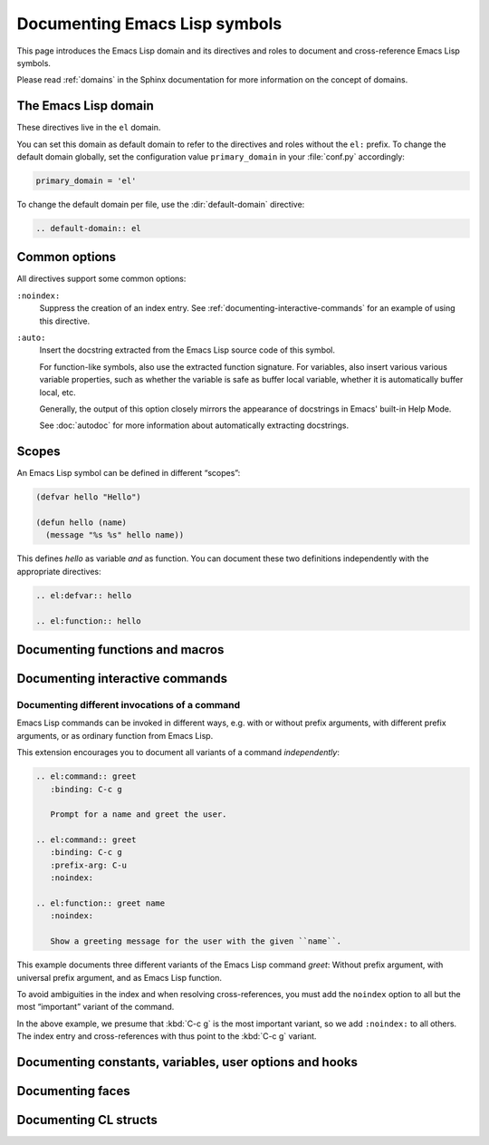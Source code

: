 ================================
 Documenting Emacs Lisp symbols
================================

.. default-domain:: rst

This page introduces the Emacs Lisp domain and its directives and roles to
document and cross-reference Emacs Lisp symbols.

Please read :ref:`domains` in the Sphinx documentation for more information on
the concept of domains.

.. _Tutorial: http://sphinx-doc.org/tutorial.html

.. _el-domain:

The Emacs Lisp domain
=====================

These directives live in the ``el`` domain.

You can set this domain as default domain to refer to the directives and roles
without the ``el:`` prefix.  To change the default domain globally, set the
configuration value ``primary_domain`` in your :file:`conf.py` accordingly:

.. code-block:: python

   primary_domain = 'el'

To change the default domain per file, use the :dir:`default-domain` directive:

.. code-block:: rst

   .. default-domain:: el

Common options
==============

All directives support some common options:

``:noindex:``
   Suppress the creation of an index entry.  See
   :ref:`documenting-interactive-commands` for an example of using this
   directive.

``:auto:``
   Insert the docstring extracted from the Emacs Lisp source code of this
   symbol.

   For function-like symbols, also use the extracted function signature.  For
   variables, also insert various various variable properties, such as whether
   the variable is safe as buffer local variable, whether it is automatically
   buffer local, etc.

   Generally, the output of this option closely mirrors the appearance of
   docstrings in Emacs' built-in Help Mode.

   See :doc:`autodoc` for more information about automatically extracting
   docstrings.

Scopes
======

An Emacs Lisp symbol can be defined in different “scopes”:

.. code-block:: cl

   (defvar hello "Hello")

   (defun hello (name)
     (message "%s %s" hello name))

This defines `hello` as variable *and* as function.  You can document these two
definitions independently with the appropriate directives:

.. code-block:: rst

   .. el:defvar:: hello

   .. el:function:: hello

Documenting functions and macros
================================

.. directive:: .. el:function:: symbol [argument ...] [&optional optional ...] [&rest args]
               .. el:macro:: symbol [argument ...] [&optional optional ...] [&rest args]

   Document ``symbol`` as function or macro with the given arglist, for example:

   .. code-block:: cl

      (defun hello (name &optional greeting)
        (message "%s %s" (or greeting "Hello") name))

   .. code-block:: rst

      .. el:function:: hello name &optional greeting

         Greet the user with the given ``name``.

         If ``greeting`` is given, use it as greeting, instead of the standard
         “Hello”.

   Use :role:`el:function` and :role:`el:macro` to cross-reference symbols
   described with these directives.

.. role:: el:function
          el:macro

   Add a reference to a function or macro.

.. _documenting-interactive-commands:

Documenting interactive commands
================================

.. directive:: .. el:command:: symbol

   Document ``symbol`` as interactive command:

   .. code-block:: cl

      (defun greet (name)
        (interactive "%M")
        (message "Hello %s" name))

   .. code-block:: rst

      .. el:command:: greet
         :binding: C-c g

         Prompt for a name and greet the user.

   Commands are described as a user would type them in Emacs, via :kbd:`M-x`,
   and optionally by specific bindings.  Hence, the above example would look
   like this:

   .. el:command:: greet
      :binding: C-c g
      :noindex:

      Prompt for a name and greet the user.

   ``prefix-arg`` adds the given prefix argument to the keybindings:

   .. code-block:: rst

      .. el:command:: greet
         :binding: C-c g
         :prefix-arg: C-u

         Greet the current user.

   .. el:command:: greet
      :binding: C-c g
      :prefix-arg: C-u
      :noindex:

      Greet the current user.

.. role:: el:command

   Reference an Emacs Lisp command.

   Since commands are just functions, this directive is the same as
   :role:`el:function`.

Documenting different invocations of a command
----------------------------------------------

Emacs Lisp commands can be invoked in different ways, e.g. with or without
prefix arguments, with different prefix arguments, or as ordinary function from
Emacs Lisp.

This extension encourages you to document all variants of a command
*independently*:

.. code-block:: rst

   .. el:command:: greet
      :binding: C-c g

      Prompt for a name and greet the user.

   .. el:command:: greet
      :binding: C-c g
      :prefix-arg: C-u
      :noindex:

   .. el:function:: greet name
      :noindex:

      Show a greeting message for the user with the given ``name``.

This example documents three different variants of the Emacs Lisp command
`greet`: Without prefix argument, with universal prefix argument, and as Emacs
Lisp function.

To avoid ambiguities in the index and when resolving cross-references, you must
add the ``noindex`` option to all but the most “important” variant of the
command.

In the above example, we presume that :kbd:`C-c g` is the most important
variant, so we add ``:noindex:`` to all others.  The index entry and
cross-references with thus point to the :kbd:`C-c g` variant.

Documenting constants, variables, user options and hooks
========================================================

.. directive:: .. el:constant:: symbol
               .. el:variable:: symbol
               .. el:option:: symbol
               .. el:hook:: symbol

   Document ``symbol`` as (constant) Emacs Lisp variable, for example:

   .. code-block:: cl

      (defvar python-check-command "pylint")

   .. code-block:: rst

      .. el:variable:: python-check-command
         :local:
         :safe: stringp

         The shell command to use for checking the current buffer.

   This documents ``python-check-command`` as buffer-local variable which is
   safe as local variable when its value matches the predicate ``stringp``.

   The flag ``:local:`` denotes that the variable is automatically buffer-local.

   The option ``:safe:`` denotes that the variable is safe as local variable
   with the given predicate.  If the predicate is a symbol, its function
   definition is cross-referenced.

   The flag ``:risky:`` denotes that the variable is risky to use as local
   variable.

   With ``el:option`` or ``el:hook``, document ``symbol`` as customizable user
   option or hook respectively.  This does not affect cross-referencing, but
   uses a different description text for ``symbol``.

   Use :role:`el:option`, :role:`el:variable`, or :role:`el:hook` to
   cross-reference symbols described with these directives.

.. role:: el:variable
          el:option
          el:hook

   Insert a reference to a variable, option or hook respectively.

Documenting faces
=================

.. directive:: .. el:face:: symbol

   Document ``symbol`` as a face, for example:

   .. code-block:: cl

      (defface error '((t :foreground red)))

   .. code-block:: rst

      .. el:face:: error

         The face for errors.

.. role:: el:face

   Insert a reference to a face.

Documenting CL structs
======================

.. directive:: .. el:cl-struct:: symbol

   Document ``symbol`` as Cl struct defined by :code:`cl-defstruct`:

   .. code-block:: cl

      (cl-defstruct (person
                     (:constructor person-new)
                     (:constructor person-with-name name))
        name mobile)

   .. code-block:: rst

      .. el:cl-struct:: person

         A person.

         .. el:cl-slot:: name

            The name of a person

         .. el:cl-slot:: mobile

            The mobile phone number

      .. el:defun:: person-new :name name :mobile mobile

         Create a new person with the given ``name`` and ``mobile`` phone
         number.

      .. el:defun:: person-with-name name

         Create a new person with the given ``name``.

   Document constructors as standard functions with :dir:`el:function`.  For
   slots, use the special :dir:`el:cl-slot` directive:

   .. directive:: .. el:cl-slot:: slot

      Documents ``slot`` as a slot of the current Cl struct.

      .. warning::

         Using this directive **outside** of a :dir:`el:cl-struct` block is an
         error.

      As Cl slots are functions in Emacs Lisp, this directive creates a function
      reference to the slot.  Hence, the ``name`` slot from the above example
      can be referenced either with :role:`el:cl-slot` or with
      :role:`el:function`:

      .. code-block:: rst

         The slot :el:cl-slot:`~person name` holds the name of a person.

         To get the name, call :el:function:`person-name`.

      In this example, both references would point to the description of
      ``name`` as in the example above.  The difference is merely in
      presentation: While :role:`el:function` always shows the entire function
      name, role:`el:cl-slot` only shows the name of the slot, if the reference
      appears inside a :dir:`el:cl-struct` block, or if the role text starts
      with a tilde.

.. role:: el:cl-slot

   Reference a slot of a Cl structure.

   The text of the role has the form :samp:`{struct} {slot}` where ``struct`` is
   the name of the structure containing the given ``slot``.  Inside of a
   :dir:`el:cl-struct` block, ``struct`` may be omitted in which case it
   defaults to the current structure.

   When referencing a slot of the current structure inside a :dir:`el:cl-struct`
   block, the name of the struct is omitted in the output.  To explicitly omit
   the struct name, prefix the role text with ``~``, as in
   :code:`:el:cl-slot:`~person name``.
